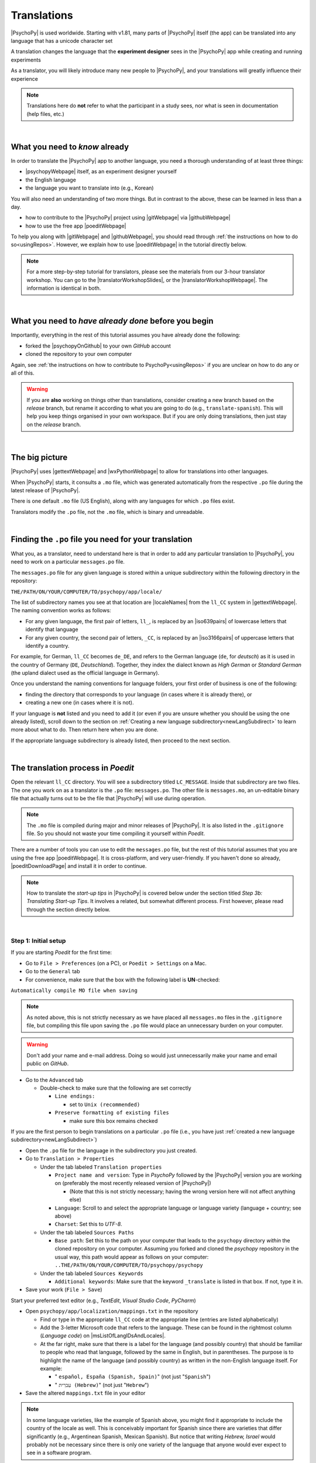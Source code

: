 ==============================
Translations
==============================

|PsychoPy| is used worldwide. Starting with v1.81, many parts of |PsychoPy| itself (the app) can be translated into any language that has a unicode character set

A translation changes the language that the **experiment designer** sees in the |PsychoPy| app while creating and running experiments

As a translator, you will likely introduce many new people to |PsychoPy|, and your translations will greatly influence their experience

.. note:: 
  Translations here do **not** refer to what the participant in a study sees, nor what is seen in documentation (help files, etc.) 

|

What you need to *know* already
---------------------------------

In order to translate the |PsychoPy| app to another language, you need a thorough understanding of at least three things:

* |psychopyWebpage| itself, as an experiment designer yourself
* the English language
* the language you want to translate into (e.g., Korean)

You will also need an understanding of two more things. But in contrast to the above, these can be learned in less than a day.

* how to contribute to the |PsychoPy| project using |gitWebpage| via |githubWebpage|
* how to use the free app |poeditWebpage| 
 
To help you along with |gitWebpage| and |githubWebpage|, you should read through :ref:`the instructions on how to do so<usingRepos>`. However, we explain how to use |poeditWebpage| in the tutorial directly below.

.. note::
  For a more step-by-step tutorial for translators, please see the materials from our 3-hour translator workshop. You can go to the |translatorWorkshopSlides|, or the |translatorWorkshopWebpage|. The information is identical in both.

.. |psychopyWebpage| raw:: html

  <a href="https://www.psychopy.org/" target="_blank">PsychoPy</a>

.. |gitWebpage| raw:: html

  <a href="https://git-scm.com/" target="_blank">Git</a>

.. |githubWebpage| raw:: html

  <a href="https://github.com/" target="_blank">GitHub</a>

.. |poeditWebpage| raw:: html

  <a href="https://poedit.net/" target="_blank">Poedit</a>

.. |translatorWorkshopSlides| raw:: html

  <a href="https://workshops.psychopy.org/slides/translators/#1" target="_blank">workshop slides</a>

.. |translatorWorkshopWebpage| raw:: html

  <a href="https://workshops.psychopy.org/translators/index.html" target="_blank">workshop webpage</a>

|

What you need to *have already done* before you begin
----------------------------------------------------------

Importantly, everything in the rest of this tutorial assumes you have already done the following: 

* forked the |psychopyOnGithub| to your own *GitHub* account
* cloned the repository to your own computer

Again, see :ref:`the instructions on how to contribute to PsychoPy<usingRepos>` if you are unclear on how to do any or all of this.

.. warning::
  If you are **also** working on things other than translations, consider creating a new branch based on the *release* branch, but rename it according to what you are going to do (e.g., ``translate-spanish``). This will help you keep things organised in your own workspace. But if you are only doing translations, then just stay on the *release* branch.

.. |psychopyOnGithub| raw:: html

  <a href="https://github.com/psychopy/psychopy" target="_blank">PsychoPy repository on GitHub</a>

|

The big picture
------------------

|PsychoPy| uses |gettextWebpage| and |wxPythonWebpage| to allow for translations into other languages. 

When |PsychoPy| starts, it consults a ``.mo`` file, which was generated automatically from the respective ``.po`` file during the latest release of |PsychoPy|.

There is one default ``.mo`` file (US English), along with any languages for which ``.po`` files exist.

Translators modify the ``.po`` file, not the ``.mo`` file, which is binary and unreadable.

.. image:: /images/translation_poMoPsychoPy.png
  :width: 80%
  :align: center
  :alt: Image of how .mo files interact with PsychoPy, and how .mo files are generated from translations provided in a .po file
  
|


Finding the ``.po`` file you need for your translation
--------------------------------------------------------

What you, as a translator, need to understand here is that in order to add any particular translation to |PsychoPy|, you need to work on a particular ``messages.po`` file.

The ``messages.po`` file for any given language is stored within a unique subdirectory within the following directory in the repository:

``THE/PATH/ON/YOUR/COMPUTER/TO/psychopy/app/locale/``

The list of subdirectory names you see at that location are |localeNames| from the ``ll_CC`` system in |gettextWebpage|. The naming convention works as follows:

* For any given language, the first pair of letters, ``ll_``, is replaced by an |iso639pairs| of lowercase letters that identify that language
* For any given country, the second pair of letters, ``_CC``, is replaced by an |iso3166pairs| of uppercase letters that identify a country.
  
For example, for German, ``ll_CC`` becomes ``de_DE``, and refers to the German language (``de``, for *deutsch*) as it is used in the country of Germany (``DE``, *Deutschland*). Together, they index the dialect known as *High German* or *Standard German* (the upland dialect used as the official language in Germany).

Once you understand the naming conventions for language folders, your first order of business is one of the following:

* finding the directory that corresponds to your language (in cases where it is already there), or 
* creating a new one (in cases where it is not). 

If your language is **not** listed and you need to add it (or even if you are unsure whether you should be using the one already listed), scroll down to the section on :ref:`Creating a new language subdirectory<newLangSubdirect>` to learn more about what to do. Then return here when you are done.

If the appropriate language subdirectory is already listed, then proceed to the next section.

.. |wxPythonWebpage| raw:: html

  <a href="https://docs.wxpython.org/wx.Locale.html" target="_blank">wxPython</a>

.. |localeNames| raw:: html

  <a href="https://www.gnu.org/software/gettext/manual/gettext.html#Locale-Names" target="_blank">locale names</a>

.. |gettextWebpage| raw:: html

  <a href="https://www.gnu.org/software/gettext/" target="_blank">gettext</a>

.. |iso639pairs| raw:: html

  <a href="https://www.gnu.org/software/gettext/manual/gettext.html#Language-Codes" target="_blank">ISO 639 pair</a>

.. |iso3166pairs| raw:: html

  <a href="https://www.gnu.org/software/gettext/manual/gettext.html#Country-Codes" target="_blank">ISO 3166 pair</a>

.. _translateProcess:

|

The translation process in *Poedit*
--------------------------------------

Open the relevant ``ll_CC`` directory. You will see a subdirectory titled ``LC_MESSAGE``. Inside that subdirectory are two files. The one you work on as a translator is the ``.po`` file: ``messages.po``. The other file is ``messages.mo``, an un-editable binary file that actually turns out to be the file that |PsychoPy| will use during operation. 

.. note:: 
   The ``.mo`` file is compiled during major and minor releases of |PsychoPy|. It is also listed in the ``.gitignore`` file. So you should not waste your time compiling it yourself within *Poedit*.

There are a number of tools you can use to edit the ``messages.po`` file, but the rest of this tutorial assumes that you are using the free app |poeditWebpage|. It is cross-platform, and very user-friendly. If you haven't done so already, |poeditDownloadPage| and install it in order to continue.

.. note:: 
  How to translate the *start-up tips* in |PsychoPy| is covered below under the section titled *Step 3b: Translating Start-up Tips*. It involves a related, but somewhat different process. First however, please read through the section directly below.

.. |poeditDownloadPage| raw:: html

  <a href="https://poedit.net/download" target="_blank">download Poedit</a>

|

Step 1: Initial setup
^^^^^^^^^^^^^^^^^^^^^^^^^^^^^^^^

If you are starting *Poedit* for the first time:

* Go to ``File > Preferences`` (on a PC), or ``Poedit > Settings`` on a Mac.
* Go to the ``General`` tab
* For convenience, make sure that the box with the following label is **UN**-checked:

``Automatically compile MO file when saving``

.. note:: 
   As noted above, this is not strictly necessary as we have placed all ``messages.mo`` files in the ``.gitignore`` file, but compiling this file upon saving the ``.po`` file would place an unnecessary burden on your computer.

.. warning::
   Don't add your name and e-mail address. Doing so would just unnecessarily make your name and email public on *GitHub*. 

* Go to the ``Advanced`` tab

  * Double-check to make sure that the following are set correctly

    * ``Line endings:``

      * set to ``Unix (recommended)``
    * ``Preserve formatting of existing files``
       
      * make sure this box remains checked

If you are the first person to begin translations on a particular ``.po`` file (i.e., you have just :ref:`created a new language subdirectory<newLangSubdirect>`)

* Open the ``.po`` file for the language in the subdirectory you just created. 
* Go to ``Translation > Properties``
  
  * Under the tab labeled ``Translation properties``
    
    * ``Project name and version``: Type in *PsychoPy* followed by the |PsychoPy| version you are working on (preferably the most recently released version of |PsychoPy|)
    
      * (Note that this is not strictly necessary; having the wrong version here will not affect anything else) 
    * ``Language``: Scroll to and select the appropriate language or language variety (language + country; see above)
    * ``Charset``: Set this to *UTF-8*.
  * Under the tab labeled ``Sources Paths``
    
    * ``Base path``: Set this to the path on your computer that leads to the ``psychopy`` directory *within* the cloned repository on your computer. Assuming you forked and cloned the *psychopy* repository in the usual way, this path would appear as follows on your computer: ``..THE/PATH/ON/YOUR/COMPUTER/TO/psychopy/psychopy``   
  * Under the tab labeled ``Sources Keywords``

    * ``Additional keywords``: Make sure that the keyword ``_translate`` is listed in that box. If not, type it in.   
* Save your work (``File > Save``)   

Start your preferred text editor (e.g., *TextEdit*, *Visual Studio Code*, *PyCharm*)

* Open ``psychopy/app/localization/mappings.txt`` in the repository

  * Find or type in the appropriate ``ll_CC`` code at the appropriate line (entries are listed alphabetically)
  * Add the 3-letter Microsoft code that refers to the language. These can be found in the rightmost column (`Language code`) on |msListOfLangIDsAndLocales|.
  * At the far right, make sure that there is a label for the language (and possibly country) that should be familiar to people who read that language, followed by the same in English, but in parentheses. The purpose is to highlight the name of the language (and possibly country) as written in the non-English language itself. For example:
  
    *  " ``español, España (Spanish, Spain)``" (not just "``Spanish``")   
    *  " ``עִברִית (Hebrew)``" (not just "``Hebrew``")   
* Save the altered ``mappings.txt`` file in your editor

.. note:: 
  In some language varieties, like the example of Spanish above, you might find it appropriate to include the country of the locale as well. This is conceivably important for Spanish since there are varieties that differ significantly (e.g., Argentinean Spanish, Mexican Spanish). But notice that writing *Hebrew, Israel* would probably not be necessary since there is only one variety of the language that anyone would ever expect to see in a software program.

.. |msListOfLangIDsAndLocales| raw:: html

  <a href="https://learn.microsoft.com/en-us/previous-versions/windows/embedded/ms903928(v=msdn.10)?redirectedfrom=MSDN" target="_blank">Microsoft's list of Language Idenfiers and and Locales</a>

|

Step 2: Generate a list of strings to translate
^^^^^^^^^^^^^^^^^^^^^^^^^^^^^^^^^^^^^^^^^^^^^^^^^^
 
.. PB05Oct23 - In the future, Jon plans to automate the generation of the list of strings whenever a .po file is updated on GitHub. When he completes that, the instruction directly below can be modified to apply only to the first time a list of strings is generated for a particular locale.

* In *Poedit*, go to the ``Translation`` menu and select ``Update from Source Code``. As long as you added ``_translate`` to the keywords (see above), you should subsequently see a list of strings that need translating in your language. An example is shown below (from Swedish, which does not yet have any translations).

.. image:: /images/poeditUntranslatedStringsSwedish.png
  :width: 80%
  :align: center
  :alt: Screenshot of untranslated strings that appear after the user selects "translation" from the menu in Poedit, followed by selecting "update from source code." The example is from Swedish. The highlighted source text is "Your stimulus size exceeds the {dimension} of your window." The window on the right is blank since, as of the writing of this, no strings for Swedish had been translated.
  
|

Step 3a: Translate the strings
^^^^^^^^^^^^^^^^^^^^^^^^^^^^^^^^^
    
* From the list, select a string that you want to translate.
* Once selected, you should see it appear as English in the ``Source text`` box below the list.
* Type in your translation to the box under ``Translation``. A screenshot of the relatively complete file for Japanese is shown below.
  
.. image:: /images/poeditTranslatedStringsJapanese.png
  :width: 99%
  :align: center
  :alt: Screenshot of translated strings that appear after the translator adds translations. The example is from Japanese. The highlighted source text is the PsychoPy string "Cannot calculate parameter," with the Japanese translation to the right of it.

|

* If you think your translation might have room for improvement, toggle the ``Needs Work`` button to the right of the ``Translation`` header
* You can also add notes (to yourself and others, if any) by clicking the ``Add Comment`` button to the lower-right of the app window if you have the sidebar visible.
* Save your work (``File > Save``).

|

Some important notes
^^^^^^^^^^^^^^^^^^^^^^^

* Technical terms should not be translated: ``Builder``, ``Coder``, |PsychoPy|, ``Flow``, ``Routine``, and so on. (See the Japanese translation for guidance.)
* If there are formatting arguments in the original string (``%s``, ``%(first)i``), the same number of arguments must also appear in the translation (though their position in the translation would be dictated by the word-order rules of the language being translated into). 
* If they are named (e.g., ``%(first)i``), that part should not be translated -- here ``first`` is a python name.
* Sometimes, you will not understand what a particular function does in |PsychoPy|, and you may be unable to translate it. There are a few possible things you can do in this situation. 
  
  * Ask
  
    * Go to the |psychopyForum|. There are friendly, useful experts there. 
    
      * Click ``+ New Topic``
      * Choose *Development* as the ``category``
      * Type in ``translation`` as an ``optional tag``
      * Type in your question in English, of course
      * The reasons for the category and the tag is to alert the people more involved with the underlying code of |PsychoPy|
  * Determine it yourself
  
    * Place your mouse over the relevant string in the ``Source text`` box and right-click it (control-click on a Mac). You can see where the string is defined under ``Code Occurrences`` with the file(s), followed by a colon, ``:``, then the respective line number. You can then go into that file (or those files) to determine the function. Naturally, you need to understand *Python* quite well to take this approach.   
  * Do nothing
    
    * If still in doubt, just leave out the translation until you do understand. There is nothing wrong with this approach. It is, by far, preferable to mis-translating a string. Use the ``Needs Work`` or ``Add Comment`` in *Poedit*, if you feel it is appropriate.   

.. |psychopyForum| raw:: html

  <a href="https://discourse.psychopy.org/" target="_blank">PsychoPy Forum on discourse.org</a>

|

Step 3b: Translating the *Start-up Tips*
^^^^^^^^^^^^^^^^^^^^^^^^^^^^^^^^^^^^^^^^^^

Instead of being translated as a set of strings in a ``.po`` file, all of the *start-up tips* in US-English are stored in a separate, single ``.txt`` file called ``tips.txt``. This file is then generated as a  string under ``Source text - English`` in the ``.po`` file. If there are translations of these tips for another language, they are stored in a separate ``.txt`` file in the same directory, but with a different name (e.g., ``tips_es_ES.txt``). This new file is then listed as the translation for ``tips.txt`` in *Poedit*. This is explained next.

The default *Start-up Tips* file (in US-English) is named ``tips.txt`` and is located in the following directory ``psychopy/app/Resources/``.

 To create the same file for another language, do the following:

* Go to ``psychopy/app/Resources/``
* Copy ``tips.txt`` to a new file
* Rename the new file according to the ``ll_CC`` convention (or possibly just ``ll``) consistent with the language you're working on, whichever is appropriate (e.g., ``tips_zh_CN.txt`` for simplified Chinese, or ``tips_ar_001.txt`` for Modern Standard Arabic)
* Open the new, renamed file using your preferred text editor
* Translate the English-language tips by replacing them entirely with those of the language you are working on

.. note:: 
  Apologies for stating the obvious, but it would be a good idea *not* to delete any English entry in the new ``.txt`` file before you have completely translated it, or decided it is not appropriate. Rather, type in the relevant translation below the English entry first, and then delete the English entry only when the translation on the new line is complete.

|

* Save your work
* Open *Poedit*
* Find the string ``tips.txt``  under ``Source text - English`` (the easiest way is ``Edit > Find > Find: tips.txt``)
* Where you would normally provide a translation for it, simply provide the name of the new ``.txt`` file that you just created. See the screenshot below for the case of Japanese.

.. image:: /images/poeditTipsIntoJapanese.png
  :width: 80%
  :align: center
  :alt: Screenshot of how to provide text in the form of "tips_[ll_CC].txt" instead of a translation in Poedit of the string "tips.txt" The example is from Japanese.

|

.. note:: 
   Some of the humor in the *Start-up tips* might not translate well, so feel free to leave out things that would be too odd, or include occasional mild humor that would be more appropriate. Humor must be respectful and suitable for using in a classroom, laboratory, or other professional situation. Don't get too creative here. If you have any doubt, it is better to leave it out. It goes without saying that you should avoid any religious, political, disrespectful, or sexist material.

|

Step 4: The git commit and the pull request
---------------------------------------------
* Commit the files that you have changed
  
  * Usually, this is at least the ``.po`` file 
  
    * But it could also comprise or include other relevant files (e.g., ``tips_[ll_CC].txt``, ``localization/mappings.txt``)
  * Use the prefix ``DOCS:`` in your commit message 
* Push the commit to your repository on *GitHub* (aka *origin*)
* From *origin* on GitHub, make your pull request to the *release* branch of the |PsychoPy| repository as outlined in :ref:`how to contribute to PsychoPy<usingRepos>`

.. _newLangSubdirect:

|

If necessary, create a new language subdirectory
----------------------------------------------------

The default list of languages we have provided is clearly not exhaustive. (|estimatedWorldLanguages| suggest that there are between 6,000 and 8,000 human languages in the world, depending on how you define *language*!) So you may indeed find it necessary to create a new directory containing the ``.po`` file necessary to enable |PsychoPy| to operate in the language you want to translate into.

If this is the case, feel free to add your language or language variety. Below is an explanation of the easiest way to do this, followed by finding the most appropriate label for your new subdirectory.

.. |estimatedWorldLanguages| raw:: html

  <a href="https://www.linguisticsociety.org/content/how-many-languages-are-there-world" target="_blank">Current estimates on the number of languages in the world</a>

|

The easiest way to do this
^^^^^^^^^^^^^^^^^^^^^^^^^^^^ 

The easiest way to get started is to copy and paste one of the other ``ll_CC`` directories, then rename it. Then you can make adjustments to the ``messages.po`` file inside. How to do this is covered up above in the section called *The translation process in Poedit*.

The immediate question, however, is what to rename it **to**. This may require some forethought involving linguistic and cultural appropriateness.

|

What to name the new directory
^^^^^^^^^^^^^^^^^^^^^^^^^^^^^^^^^^^

Whichever ``ll_CC`` label you use, please be as inclusive as you possibly can, within reason. Naturally, you are the expert here since you actually know the language, its varieties, and any political implications involved. Make sure, however, that you are highly proficient in whichever one you choose.

If in doubt, please feel free to discuss this with the |PsychoPy| team directly, or on the forum under the *Development* category. The same is true if you cannot find your language at all in the |listOfLanguagesAtGettext|: Please talk with the |PsychoPy| team to find a solution.

* Chinese

  * Chinese is a good example of when locale matters a great deal. The simplest distinction is that Simplified Chinese characters are used in mainland China (``zh_CN``), whereas traditional Chinese characters are used in Taiwan (``zh_TW``).

* Arabic

  * Most readers of Arabic are going to expect to see Modern Standard Arabic, which has the slightly odd ``ll_CC`` code of ``ar_001`` as it is not the native dialect of any particular country. Spoken regional varieties of Arabic *in the written form* are only ever seen in specialized contexts.

* English

  * Another example is English. The default variety of English for |PsychoPy| is American English (``en_US``). One could include a translation for British English (``en_GB``), but the effort required of such a translation with such minor (mostly spelling) differences hardly seems worth it.

.. |listOfLanguagesAtGettext| raw:: html

  <a href="https://www.gnu.org/software/gettext/manual/gettext.html#Language-Codes" target="_blank">list of languages at Gettext</a>

|

Return to :ref:`The translation process in Poedit<translateProcess>`